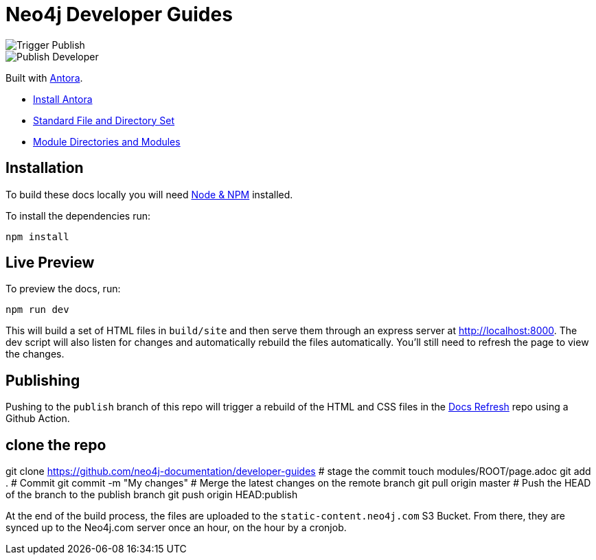 = Neo4j Developer Guides

image::https://github.com/neo4j-documentation/developer-guides/workflows/Trigger%20Publish/badge.svg[Trigger Publish]
image::https://github.com/neo4j-documentation/docs-refresh/workflows/Publish%20Developer/badge.svg[Publish Developer]

Built with link:https://antora.org/[Antora^].

- link:https://docs.antora.org/antora/latest/install/install-antora/[Install Antora]
- link:https://docs.antora.org/antora/2.3/standard-directories/[Standard File and Directory Set^]
- link:https://docs.antora.org/antora/2.3/module-directories/[Module Directories and Modules^]

== Installation

To build these docs locally you will need link:https://nodejs.org/en/download/package-manager/[Node & NPM^] installed.

To install the dependencies run:

[source,sh]
npm install


== Live Preview

To preview the docs, run:

[source,sh]
npm run dev


This will build a set of HTML files in `build/site` and then serve them through an express server at http://localhost:8000.
The dev script will also listen for changes and automatically rebuild the files automatically.
You'll still need to refresh the page to view the changes.


== Publishing

Pushing to the `publish` branch of this repo will trigger a rebuild of the HTML and CSS files in the link:https://github.com/neo4j-documentation/docs-refresh[Docs Refresh^] repo using a Github Action.


[source,sh]
# clone the repo
git clone https://github.com/neo4j-documentation/developer-guides
# stage the commit
touch modules/ROOT/page.adoc
git add .
# Commit
git commit -m "My changes"
# Merge the latest changes on the remote branch
git pull origin master
# Push the HEAD of the branch to the publish branch
git push origin HEAD:publish

At the end of the build process, the files are uploaded to the `static-content.neo4j.com` S3 Bucket.  From there, they are synced up to the Neo4j.com server once an hour, on the hour by a cronjob.


